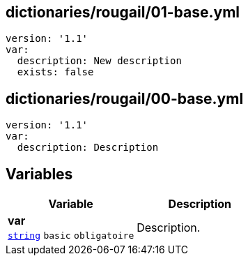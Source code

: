 == dictionaries/rougail/01-base.yml

[,yaml]
----
version: '1.1'
var:
  description: New description
  exists: false
----
== dictionaries/rougail/00-base.yml

[,yaml]
----
version: '1.1'
var:
  description: Description
----
== Variables

[cols="107a,107a",options="header"]
|====
| Variable                                                                                                  | Description                                                                                               
| 
**var** +
`https://rougail.readthedocs.io/en/latest/variable.html#variables-types[string]` `basic` `obligatoire`                                                                                                           | 
Description.                                                                                                           
|====


